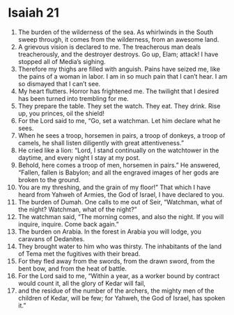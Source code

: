﻿
* Isaiah 21
1. The burden of the wilderness of the sea. As whirlwinds in the South sweep through, it comes from the wilderness, from an awesome land. 
2. A grievous vision is declared to me. The treacherous man deals treacherously, and the destroyer destroys. Go up, Elam; attack! I have stopped all of Media’s sighing. 
3. Therefore my thighs are filled with anguish. Pains have seized me, like the pains of a woman in labor. I am in so much pain that I can’t hear. I am so dismayed that I can’t see. 
4. My heart flutters. Horror has frightened me. The twilight that I desired has been turned into trembling for me. 
5. They prepare the table. They set the watch. They eat. They drink. Rise up, you princes, oil the shield! 
6. For the Lord said to me, “Go, set a watchman. Let him declare what he sees. 
7. When he sees a troop, horsemen in pairs, a troop of donkeys, a troop of camels, he shall listen diligently with great attentiveness.” 
8. He cried like a lion: “Lord, I stand continually on the watchtower in the daytime, and every night I stay at my post. 
9. Behold, here comes a troop of men, horsemen in pairs.” He answered, “Fallen, fallen is Babylon; and all the engraved images of her gods are broken to the ground. 
10. You are my threshing, and the grain of my floor!” That which I have heard from Yahweh of Armies, the God of Israel, I have declared to you. 
11. The burden of Dumah. One calls to me out of Seir, “Watchman, what of the night? Watchman, what of the night?” 
12. The watchman said, “The morning comes, and also the night. If you will inquire, inquire. Come back again.” 
13. The burden on Arabia. In the forest in Arabia you will lodge, you caravans of Dedanites. 
14. They brought water to him who was thirsty. The inhabitants of the land of Tema met the fugitives with their bread. 
15. For they fled away from the swords, from the drawn sword, from the bent bow, and from the heat of battle. 
16. For the Lord said to me, “Within a year, as a worker bound by contract would count it, all the glory of Kedar will fail, 
17. and the residue of the number of the archers, the mighty men of the children of Kedar, will be few; for Yahweh, the God of Israel, has spoken it.” 
